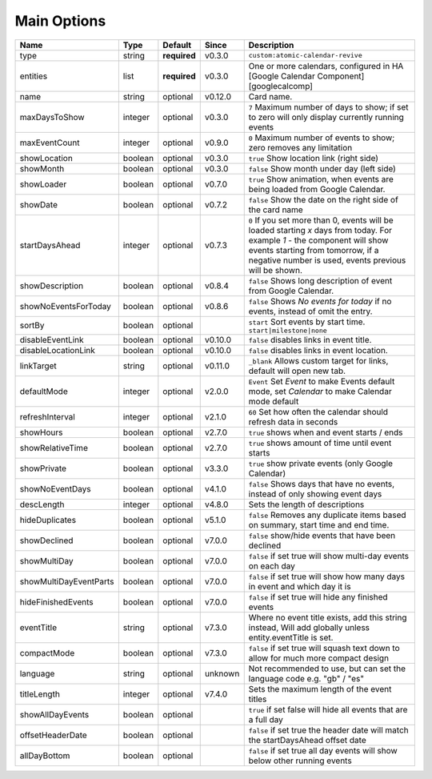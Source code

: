 .. _mainoptions:

############
Main Options
############

========================= ========= =============== ========== ==========================================================================================================================================================================================================================
 Name                      Type      Default         Since      Description
========================= ========= =============== ========== ==========================================================================================================================================================================================================================
 type                      string    **required**    v0.3.0     ``custom:atomic-calendar-revive``
 entities                  list      **required**    v0.3.0     One or more calendars, configured in HA [Google Calendar Component][googlecalcomp]
 name                      string    optional        v0.12.0    Card name.
 maxDaysToShow             integer   optional        v0.3.0     ``7`` Maximum number of days to show; if set to zero will only display currently running events
 maxEventCount             integer   optional        v0.9.0     ``0`` Maximum number of events to show; zero removes any limitation
 showLocation              boolean   optional        v0.3.0     ``true`` Show location link (right side)
 showMonth                 boolean   optional        v0.3.0     ``false`` Show month under day (left side)
 showLoader                boolean   optional        v0.7.0     ``true`` Show animation, when events are being loaded from Google Calendar.
 showDate                  boolean   optional        v0.7.2     ``false`` Show the date on the right side of the card name
 startDaysAhead            integer   optional        v0.7.3     ``0`` If you set more than 0, events will be loaded starting `x` days from today. For example `1` - the component will show events starting from tomorrow, if a negative number is used, events previous will be shown.
 showDescription           boolean   optional        v0.8.4     ``false`` Shows long description of event from Google Calendar.
 showNoEventsForToday      boolean   optional        v0.8.6     ``false`` Shows `No events for today` if no events, instead of omit the entry.
 sortBy                    boolean   optional                   ``start`` Sort events by start time. ``start|milestone|none``
 disableEventLink          boolean   optional        v0.10.0    ``false`` disables links in event title.
 disableLocationLink       boolean   optional        v0.10.0    ``false`` disables links in event location.
 linkTarget                string    optional        v0.11.0    ``_blank`` Allows custom target for links, default will open new tab.
 defaultMode               integer   optional        v2.0.0     ``Event`` Set `Event` to make Events default mode, set `Calendar` to make Calendar mode default
 refreshInterval           integer   optional        v2.1.0     ``60`` Set how often the calendar should refresh data in seconds
 showHours                 boolean   optional        v2.7.0     ``true`` shows when and event starts / ends
 showRelativeTime          boolean   optional        v2.7.0     ``true`` shows amount of time until event starts
 showPrivate               boolean   optional        v3.3.0     ``true`` show private events (only Google Calendar)
 showNoEventDays           boolean   optional        v4.1.0     ``false`` Shows days that have no events, instead of only showing event days
 descLength                integer   optional        v4.8.0     Sets the length of descriptions
 hideDuplicates            boolean   optional        v5.1.0     ``false`` Removes any duplicate items based on summary, start time and end time.
 showDeclined              boolean   optional        v7.0.0     ``false`` show/hide events that have been declined
 showMultiDay              boolean   optional        v7.0.0     ``false`` if set true will show multi-day events on each day
 showMultiDayEventParts    boolean   optional        v7.0.0     ``false`` if set true will show how many days in event and which day it is
 hideFinishedEvents        boolean   optional        v7.0.0     ``false`` if set true will hide any finished events
 eventTitle                string    optional        v7.3.0     Where no event title exists, add this string instead, Will add globally unless entity.eventTitle is set.
 compactMode               boolean   optional        v7.3.0     ``false`` if set true will squash text down to allow for much more compact design
 language                  string    optional        unknown    Not recommended to use, but can set the language code e.g. "gb" / "es"
 titleLength               integer   optional        v7.4.0     Sets the maximum length of the event titles
 showAllDayEvents          boolean   optional                   ``true`` if set false will hide all events that are a full day
 offsetHeaderDate          boolean   optional                   ``false`` if set true the header date will match the startDaysAhead offset date
 allDayBottom              boolean   optional                   ``false`` if set true all day events will show below other running events
========================= ========= =============== ========== ==========================================================================================================================================================================================================================
